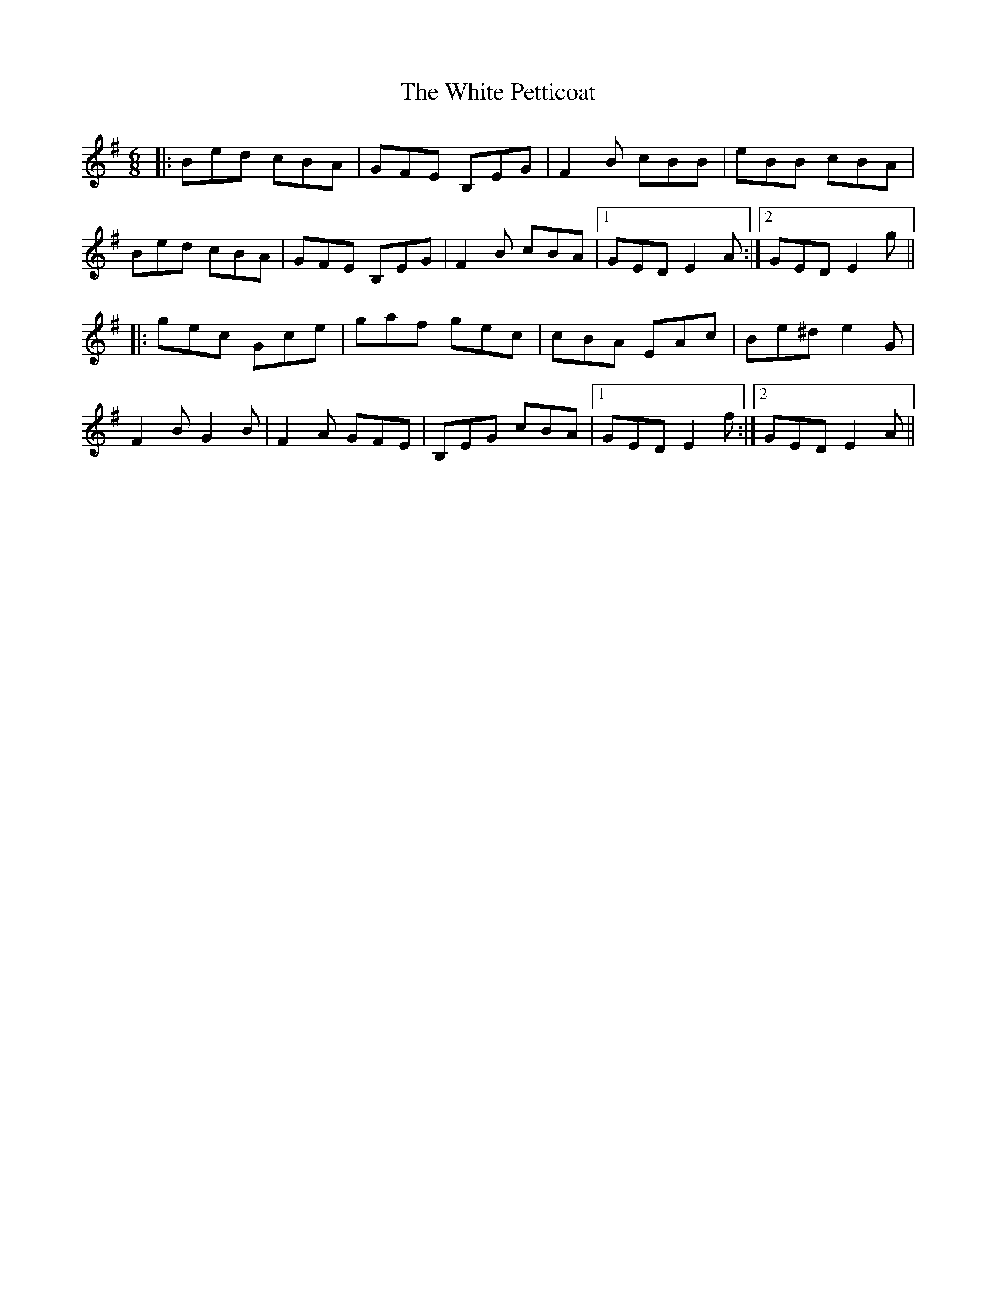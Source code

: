 X: 42766
T: White Petticoat, The
R: jig
M: 6/8
K: Eminor
|:Bed cBA|GFE B,EG|F2B cBB|eBB cBA|
Bed cBA|GFE B,EG|F2B cBA|1 GED E2A:|2 GED E2g||
|:gec Gce|gaf gec|cBA EAc|Be^d e2G|
F2B G2B|F2A GFE|B,EG cBA|1 GED E2f:|2 GED E2A||

